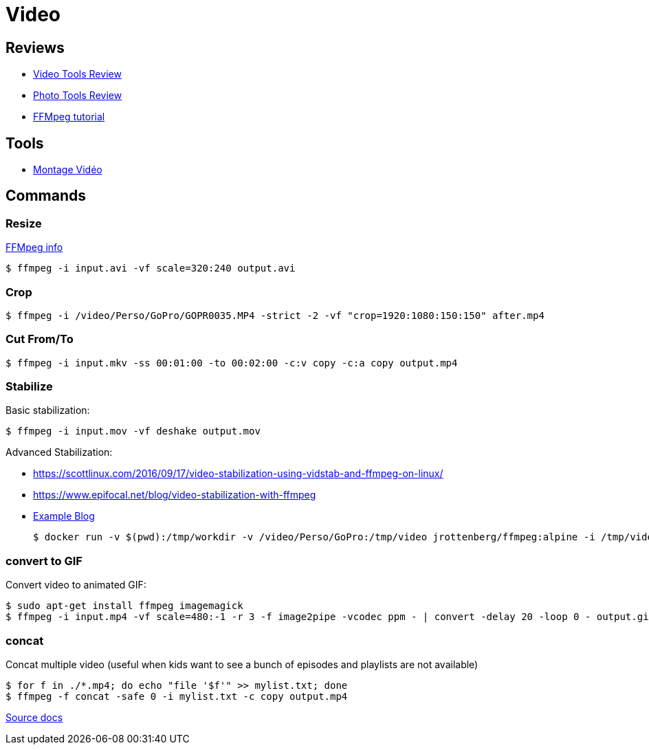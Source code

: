 
# Video

## Reviews

* link:https://itsfoss.com/best-video-editing-software-linux/[Video Tools Review]
* link:https://itsfoss.com/linux-photo-management-software/[Photo Tools Review]
* link:https://github.com/leandromoreira/ffmpeg-libav-tutorial[FFMpeg tutorial]

## Tools

* link:https://doc.ubuntu-fr.org/montage_video[Montage Vidéo]

## Commands

### Resize

link:https://trac.ffmpeg.org/wiki/Scaling%20(resizing)%20with%20ffmpeg[FFMpeg info]

    $ ffmpeg -i input.avi -vf scale=320:240 output.avi

### Crop

    $ ffmpeg -i /video/Perso/GoPro/GOPR0035.MP4 -strict -2 -vf "crop=1920:1080:150:150" after.mp4

### Cut From/To

    $ ffmpeg -i input.mkv -ss 00:01:00 -to 00:02:00 -c:v copy -c:a copy output.mp4

### Stabilize

Basic stabilization:

    $ ffmpeg -i input.mov -vf deshake output.mov

Advanced Stabilization:

* link:https://scottlinux.com/2016/09/17/video-stabilization-using-vidstab-and-ffmpeg-on-linux/[]
* link:https://www.epifocal.net/blog/video-stabilization-with-ffmpeg[]

* link:https://hub.docker.com/r/jrottenberg/ffmpeg/[Example Blog]

    $ docker run -v $(pwd):/tmp/workdir -v /video/Perso/GoPro:/tmp/video jrottenberg/ffmpeg:alpine -i /tmp/video/GOPR0032.MP4 -vf vidstabtransform=input=transform_vectors.trf:zoom=1:smoothing=30,unsharp=5:5:0.8:3:3:0.4 -vcodec libx264 -preset slow -tune film -crf 18 -acodec copy /tmp/workdir/SMOOTH_OUTPUT_VIDEO.mp4

### convert to GIF

Convert video to animated GIF:

    $ sudo apt-get install ffmpeg imagemagick
    $ ffmpeg -i input.mp4 -vf scale=480:-1 -r 3 -f image2pipe -vcodec ppm - | convert -delay 20 -loop 0 - output.gif

### concat

Concat multiple video (useful when kids want to see a bunch of episodes and playlists are not available)

    $ for f in ./*.mp4; do echo "file '$f'" >> mylist.txt; done
    $ ffmpeg -f concat -safe 0 -i mylist.txt -c copy output.mp4

link:https://trac.ffmpeg.org/wiki/Concatenate[Source docs]